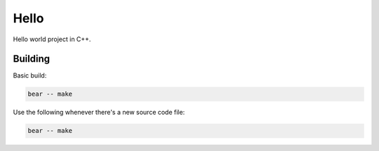 =====
Hello
=====


Hello world project in C++.

Building
========

Basic build:

.. code-block:: bash

    bear -- make

Use the following whenever there's a new source code file:

.. code-block:: bash

    bear -- make
